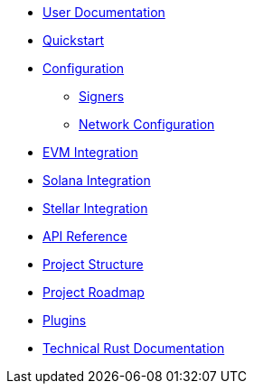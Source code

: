 * xref:index.adoc[User Documentation]
* xref:quickstart.adoc[Quickstart]
* xref:configuration.adoc[Configuration]
** xref:signers.adoc[Signers]
** xref:network_configuration.adoc[Network Configuration]
* xref:evm.adoc[EVM Integration]
* xref:solana.adoc[Solana Integration]
* xref:stellar.adoc[Stellar Integration]
* link:https://release-v1-0-0%2D%2Dopenzeppelin-relayer.netlify.app/api_docs.html[API Reference^]
* xref:structure.adoc[Project Structure]
* xref:roadmap.adoc[Project Roadmap]
* xref:plugins.adoc[Plugins]
* link:https://release-v1-0-0%2D%2Dopenzeppelin-relayer.netlify.app/openzeppelin_relayer/[Technical Rust Documentation^]
